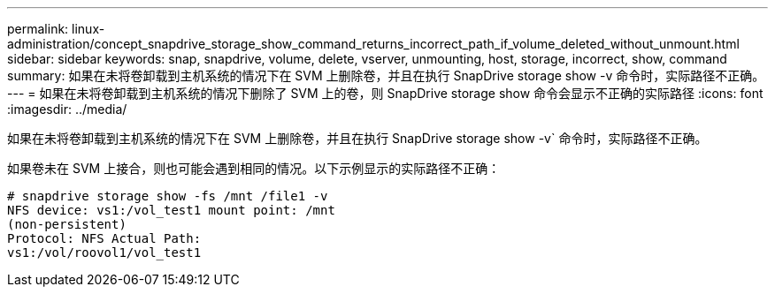 ---
permalink: linux-administration/concept_snapdrive_storage_show_command_returns_incorrect_path_if_volume_deleted_without_unmount.html 
sidebar: sidebar 
keywords: snap, snapdrive, volume, delete, vserver, unmounting, host, storage, incorrect, show, command 
summary: 如果在未将卷卸载到主机系统的情况下在 SVM 上删除卷，并且在执行 SnapDrive storage show -v 命令时，实际路径不正确。 
---
= 如果在未将卷卸载到主机系统的情况下删除了 SVM 上的卷，则 SnapDrive storage show 命令会显示不正确的实际路径
:icons: font
:imagesdir: ../media/


[role="lead"]
如果在未将卷卸载到主机系统的情况下在 SVM 上删除卷，并且在执行 SnapDrive storage show -v` 命令时，实际路径不正确。

如果卷未在 SVM 上接合，则也可能会遇到相同的情况。以下示例显示的实际路径不正确：

[listing]
----
# snapdrive storage show -fs /mnt /file1 -v
NFS device: vs1:/vol_test1 mount point: /mnt
(non-persistent)
Protocol: NFS Actual Path:
vs1:/vol/roovol1/vol_test1
----